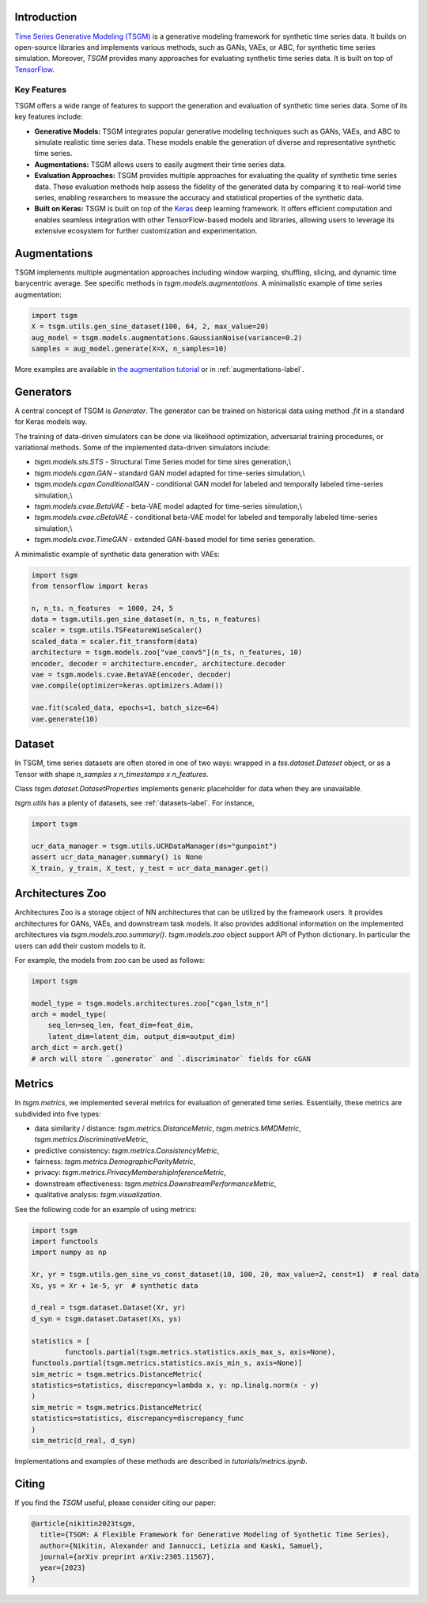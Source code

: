 Introduction
=======================

`Time Series Generative Modeling (TSGM) <https://github.com/AlexanderVNikitin/tsgm>`_ is a generative modeling framework for synthetic time series data. It builds on open-source libraries and implements various methods, such as GANs, VAEs, or ABC, for synthetic time series simulation. Moreover, *TSGM* provides many approaches for evaluating synthetic time series data. It is built on top of `TensorFlow <https://www.tensorflow.org/>`_.


Key Features
------------

TSGM offers a wide range of features to support the generation and evaluation of synthetic time series data. Some of its key features include:

- **Generative Models:** TSGM integrates popular generative modeling techniques such as GANs, VAEs, and ABC to simulate realistic time series data. These models enable the generation of diverse and representative synthetic time series.

- **Augmentations:** TSGM allows users to easily augment their time series data.

- **Evaluation Approaches:** TSGM provides multiple approaches for evaluating the quality of synthetic time series data. These evaluation methods help assess the fidelity of the generated data by comparing it to real-world time series, enabling researchers to measure the accuracy and statistical properties of the synthetic data.

- **Built on Keras:** TSGM is built on top of the `Keras <https://www.keras.io/>`_ deep learning framework. It offers efficient computation and enables seamless integration with other TensorFlow-based models and libraries, allowing users to leverage its extensive ecosystem for further customization and experimentation.


Augmentations
=============================
TSGM implements multiple augmentation approaches including window warping, shuffling, slicing, and dynamic time barycentric average. See specific methods in `tsgm.models.augmentations`. A minimalistic example of time series augmentation:

.. code-block:: python

	import tsgm
	X = tsgm.utils.gen_sine_dataset(100, 64, 2, max_value=20)
	aug_model = tsgm.models.augmentations.GaussianNoise(variance=0.2)
	samples = aug_model.generate(X=X, n_samples=10)

More examples are available in `the augmentation tutorial <https://github.com/AlexanderVNikitin/tsgm/blob/main/tutorials/augmentations.ipynb>`_ or in :ref:`augmentations-label`.

Generators
=============================
A central concept of TSGM is `Generator`. The generator can be trained on historical data using method `.fit` in a standard for Keras models way.

The training of data-driven simulators can be done via likelihood optimization, adversarial training procedures, or variational methods. Some of the implemented data-driven simulators include:

- `tsgm.models.sts.STS` - Structural Time Series model for time sires generation,\\
- `tsgm.models.cgan.GAN` - standard GAN model adapted for time-series simulation,\\
- `tsgm.models.cgan.ConditionalGAN` - conditional GAN model for labeled and temporally labeled time-series simulation,\\
- `tsgm.models.cvae.BetaVAE` - beta-VAE model adapted for time-series simulation,\\
- `tsgm.models.cvae.cBetaVAE` - conditional beta-VAE model for labeled and temporally labeled time-series simulation,\\
- `tsgm.models.cvae.TimeGAN` - extended GAN-based model for time series generation.

A minimalistic example of synthetic data generation with VAEs:

.. code-block:: python

	import tsgm
	from tensorflow import keras

	n, n_ts, n_features  = 1000, 24, 5
	data = tsgm.utils.gen_sine_dataset(n, n_ts, n_features)
	scaler = tsgm.utils.TSFeatureWiseScaler()        
	scaled_data = scaler.fit_transform(data)
	architecture = tsgm.models.zoo["vae_conv5"](n_ts, n_features, 10)
	encoder, decoder = architecture.encoder, architecture.decoder
	vae = tsgm.models.cvae.BetaVAE(encoder, decoder)
	vae.compile(optimizer=keras.optimizers.Adam())

	vae.fit(scaled_data, epochs=1, batch_size=64)
	vae.generate(10)

Dataset
=============================
In TSGM, time series datasets are often stored in one of two ways: wrapped in a `tss.dataset.Dataset` object, or as a Tensor with shape `n_samples x n_timestamps x n_features`.

Class `tsgm.dataset.DatasetProperties` implements generic placeholder for data when they are unavailable.

`tsgm.utils` has a plenty of datasets, see :ref:`datasets-label`. For instance,

.. code-block:: python

    import tsgm

    ucr_data_manager = tsgm.utils.UCRDataManager(ds="gunpoint")
    assert ucr_data_manager.summary() is None
    X_train, y_train, X_test, y_test = ucr_data_manager.get()


Architectures Zoo
=============================
Architectures Zoo is a storage object of NN architectures that can be utilized by the framework users.
It provides architectures for GANs, VAEs, and downstream task models. It also provides additional information on the implemented architectures via `tsgm.models.zoo.summary()`. `tsgm.models.zoo` object support API of Python dictionary. In particular the users can add their custom models to it.

For example, the models from zoo can be used as follows:

.. code-block:: python

    import tsgm

    model_type = tsgm.models.architectures.zoo["cgan_lstm_n"]
    arch = model_type(
        seq_len=seq_len, feat_dim=feat_dim,
        latent_dim=latent_dim, output_dim=output_dim)
    arch_dict = arch.get()
    # arch will store `.generator` and `.discriminator` fields for cGAN


Metrics
=============================
In `tsgm.metrics`, we implemented several metrics for evaluation of generated time series. Essentially, these metrics are subdivided into five types:

- data similarity / distance: `tsgm.metrics.DistanceMetric`, `tsgm.metrics.MMDMetric`, `tsgm.metrics.DiscriminativeMetric`,
- predictive consistency: `tsgm.metrics.ConsistencyMetric`,
- fairness: `tsgm.metrics.DemographicParityMetric`,
- privacy: `tsgm.metrics.PrivacyMembershipInferenceMetric`,
- downstream effectiveness: `tsgm.metrics.DownstreamPerformanceMetric`,
- qualitative analysis: `tsgm.visualization`.

See the following code for an example of using metrics:

.. code-block:: python

	import tsgm
	import functools
	import numpy as np

	Xr, yr = tsgm.utils.gen_sine_vs_const_dataset(10, 100, 20, max_value=2, const=1)  # real data
	Xs, ys = Xr + 1e-5, yr  # synthetic data

	d_real = tsgm.dataset.Dataset(Xr, yr)
	d_syn = tsgm.dataset.Dataset(Xs, ys)

	statistics = [
		functools.partial(tsgm.metrics.statistics.axis_max_s, axis=None),
        functools.partial(tsgm.metrics.statistics.axis_min_s, axis=None)]
	sim_metric = tsgm.metrics.DistanceMetric(
    	statistics=statistics, discrepancy=lambda x, y: np.linalg.norm(x - y)
	)
	sim_metric = tsgm.metrics.DistanceMetric(
    	statistics=statistics, discrepancy=discrepancy_func
	)
	sim_metric(d_real, d_syn)


Implementations and examples of these methods are described in `tutorials/metrics.ipynb`.


Citing
=======================
If you find the *TSGM* useful, please consider citing our paper:

.. code-block:: latex

	@article{nikitin2023tsgm,
	  title={TSGM: A Flexible Framework for Generative Modeling of Synthetic Time Series},
	  author={Nikitin, Alexander and Iannucci, Letizia and Kaski, Samuel},
	  journal={arXiv preprint arXiv:2305.11567},
	  year={2023}
	}



